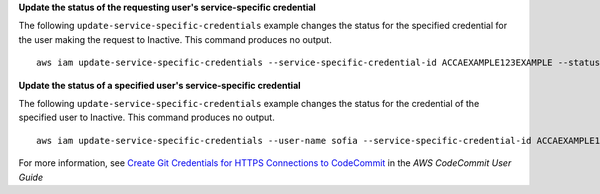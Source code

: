 **Update the status of the requesting user's service-specific credential**

The following ``update-service-specific-credentials`` example changes the status for the specified credential for the user making the request to Inactive. This command produces no output. ::

    aws iam update-service-specific-credentials --service-specific-credential-id ACCAEXAMPLE123EXAMPLE --status Inactive

**Update the status of a specified user's service-specific credential**

The following ``update-service-specific-credentials`` example changes the status for the credential of the specified user to Inactive. This command produces no output. ::

    aws iam update-service-specific-credentials --user-name sofia --service-specific-credential-id ACCAEXAMPLE123EXAMPLE --status Inactive

For more information, see `Create Git Credentials for HTTPS Connections to CodeCommit`_ in the *AWS CodeCommit User Guide*

.. _`Create Git Credentials for HTTPS Connections to CodeCommit`: https://docs.aws.amazon.com/codecommit/latest/userguide/setting-up-gc.html#setting-up-gc-iam
